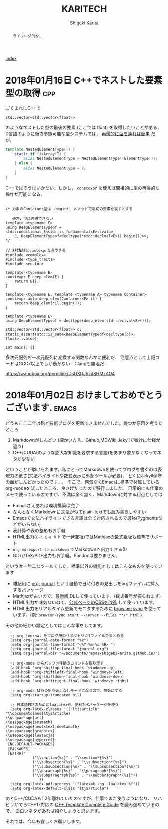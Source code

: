#+TITLE: KARITECH
#+AUTHOR: Shigeki Karita
#+LANGUAGE: ja

# THEMES (uncomment one block) #

# org.css
#+OPTIONS: toc:t num:nil H:4 ^:nil pri:t author:t creator:t timestamp:t email:nil
#+HTML_HEAD: <link rel="stylesheet" type="text/css" href="css/org.css"/>

#+BEGIN_abstract
#+BEGIN_center
ライフログ的な...
#+END_center
#+END_abstract

[[file:index.html][index]]

* 2018年01月16日 C++でネストした要素型の取得                            :cpp:

ごくまれにC++で 
#+begin_src c++
std::vector<std::vector<float>>
#+end_src
のようなネストした型の最後の要素 (ここでは float) を取得したいことがある．
D言語のように後方参照可能な型システムでは， [[https://github.com/libmir/numir/blob/83dbfe883b5421ba5dcf782cef272f8d205907a6/source/numir/core.d#L195-L205][再帰的に型を辿れば簡単]] だが，
#+begin_src d
template NestedElementType(T) {
    static if (isArray!T) {
        alias NestedElementType = NestedElementType!(ElementType!T);
    } else {
        alias NestedElementType = T;
    }
}
#+end_src
C++ではそうはいかない．しかし， ~constexpr~ を使えば間接的に型の再帰的な操作が可能になる．
#+begin_src C++

/* 対象のContainer型は .begin() メソッドで最初の要素を返すとする

   通常，型は再帰できない
template <typename E>
using DeepElementTypeof = std::conditional_t<std::is_fundamental<E>::value,
    E, DeepElementTypeof<decltype(*std::declval<E>().begin())>>;
*/

// SFINAEとcostexprならできる
#include <complex>
#include <type_traits>
#include <vector>

template <typename E>
constexpr E deep_elem(E) {
    return E{};
}

template <typename E, template <typename A> typename Container>
constexpr auto deep_elem(Container<E> il) {
    return deep_elem(*il.begin());
}

template <typename E>
using DeepElementTypeof = decltype(deep_elem(std::declval<E>()));

std::vector<std::vector<float>> c;
static_assert(std::is_same<DeepElementTypeof<decltype(c)>, float>::value);

int main() {}
#+end_src
多次元配列を一次元配列に変換する関数なんかに便利だ．
注意点として上記コードはGCC7以上でしか動かない．Clangも無理だ．

https://wandbox.org/permlink/DsOXDJhzdSHMzAO4

* 2018年01月02日 おけましておめでとうございます.                      :emacs:

どうもここ二年は殆ど技術ブログを更新できませんでした。幾つか原因を考えたところ

1. Markdownがしんどい (細かい方言、Github,MDWiki,Jekyllで微妙に仕様が違う)
2. C++/CUDA(のような膨大な知識を要求する言語)をあまり書かなくなってネタが少ない

ということが挙げられます。私にとってMarkdownを使ってブログを書くのは表現力の低さ(文法ハイライトや数式表示に外部ツールが必要)、
とくにJekyll保守の面がしんどかったのです...。
そこで、何気なくEmacsに標準で付属しているorg-modeを試したところ、良さげだったので移行しました。
日常的にも仕事のメモで使っているのですが、不満は全く無く、Markdownに対する利点としては

- Emacsさえあれば環境構築は完了
- なんとなくMarkdownに文法が似てplain-textでも読み書きしやすい
- Emacsで文法ハイライトできる言語は全て対応されるので最強(Pygmentsなどがいらない)
- 表計算や表の整形もお手軽
- HTML出力(~C-c C-e h h~ で一発変換)ではMathjaxの数式組版も標準でサポート
- ~org-md-export-to-markdown~ でMarkdownへ出力できる(!)
- ODT//TeX/PDF出力もお手軽。Pandocは要りません。

という唯一無二なツールでした。標準以外の機能としてはこんなものを使っています

- 雑記用に [[https://github.com/bastibe/org-journal][org-journal]] という自動で日時付きの見出しをorgファイルに挿入するパッケージ
- Mathjaxが古いので、[[http://docs.mathjax.org/en/latest/installation.html][最新版]] DLして使っています。(数式番号が振られます)
- HTML出力が味気ないので、[[file:css/org.css][公式ページのCSSを改造]] して使っています。
- HTML出力をリアルタイム更新でモニタするために [[https://www.browsersync.io/][browser-sync]] を使っています。(例: ~browser-sync start --server --files **/*.html~ )

その他の細かい設定としてはこんな事をしてます。
#+begin_src elisp
  ;; org-journal をブログ用のリポジトリに1ファイルでまとめる
  (setq org-journal-date-format "%x")
  (setq org-journal-time-format "<%Y-%m-%d %R> ")
  (setq org-journal-file-format "journal.org")
  (setq org-journal-dir "~/Documents/repos/shigekikarita.github.io/")

  ;; org-mode からバッファ移動のコマンドを取り戻す
  (add-hook 'org-shiftup-final-hook 'windmove-up)
  (add-hook 'org-shiftleft-final-hook 'windmove-left)
  (add-hook 'org-shiftdown-final-hook 'windmove-down)
  (add-hook 'org-shiftright-final-hook 'windmove-right)

  ;; org-mode は行の折り返しなしモードになるので、無効にする
  (setq org-startup-truncated nil)

  ;; 日本語PDFのためにlualatex他、便利TeXパッケージを使う
  (setq org-latex-classes '(("ltjsarticle"
"\\documentclass{ltjsarticle}
\\usepackage{url}
\\usepackage{amsmath}
\\usepackage{newtxtext,newtxmath}
\\usepackage{graphicx}
\\usepackage{luatexja}
\\usepackage{hyperref}
 [NO-DEFAULT-PACKAGES]
 [PACKAGES]
 [EXTRA]"
            ("\\section{%s}" . "\\section*{%s}")
            ("\\subsection{%s}" . "\\subsection*{%s}")
            ("\\subsubsection{%s}" . "\\subsubsection*{%s}")
            ("\\paragraph{%s}" . "\\paragraph*{%s}")
            ("\\subparagraph{%s}" . "\\subparagraph*{%s}"))
               ))
  (setq org-latex-pdf-process '("latexmk -gg -lualatex %f"))
  (setq org-latex-default-class "ltjsarticle")
#+end_src

あとC++/CUDAも1,2年離れていたのですが、仕事でまた使うようになり、
リハビリがてらC++17対応の [[http://www.tmplbook.com/][C++ Template Complete Guide]] を読み進めているので、
面白いネタがあれば紹介しようと思います。

それでは、今年も宜しくお願いします。






